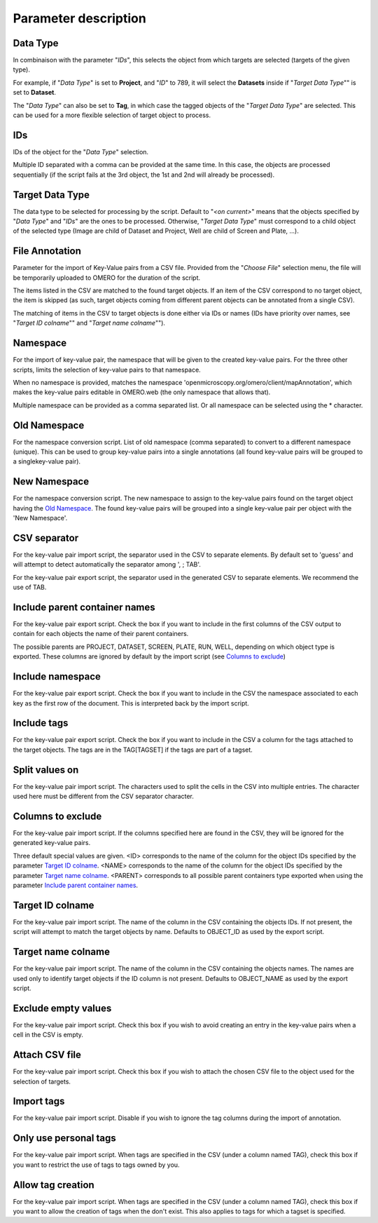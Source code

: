 =====================
Parameter description
=====================

Data Type
---------
In combinaison with the parameter "*IDs*", this selects the object \
from which targets are selected (targets of the given type).

For example, if "*Data Type*" is set to **Project**, and "*ID*" to 789, it will select the **Datasets** \
inside if "*Target Data Type*"" is set to **Dataset**.

The "*Data Type*" can also be set to **Tag**, in which case the tagged objects of the "*Target Data Type*" \
are selected. This can be used for a more flexible selection of target object to process.

IDs
---
IDs of the object for the "*Data Type*" selection.

Multiple ID separated with a comma can be provided at the same time. In this case, \
the objects are processed sequentially (if the script fails at the 3rd object, the 1st and 2nd \
will already be processed).

Target Data Type
----------------
The data type to be selected for processing by the script. Default to "*<on current>*" means that the \
objects specified by "*Data Type*" and "*IDs*" are the ones to be processed. Otherwise, "*Target Data Type*" \
must correspond to a child object of the selected type (Image are child of Dataset and Project, \
Well are child of Screen and Plate, ...).


File Annotation
---------------
Parameter for the import of Key-Value pairs from a CSV file. Provided from the "*Choose File*" selection menu, \
the file will be temporarily uploaded to OMERO for the duration of the script.

The items listed in the CSV are matched to the found target objects. If an item of the CSV correspond to no \
target object, the item is skipped (as such, target objects coming from different parent objects can be \
annotated from a single CSV).

The matching of items in the CSV to target objects is done either via IDs or names (IDs have priority over names, \
see "*Target ID colname*"" and "*Target name colname*"").

Namespace
---------
For the import of key-value pair, the namespace that will be given to the created key-value pairs. For the three other scripts,
limits the selection of key-value pairs to that namespace.

When no namespace is provided, matches the namespace 'openmicroscopy.org/omero/client/mapAnnotation', which \
makes the key-value pairs editable in OMERO.web (the only namespace that allows that).

Multiple namespace can be provided as a comma separated list. Or all namespace can be selected using the * character.

Old Namespace
-------------
For the namespace conversion script. List of old namespace (comma separated) to convert to a different namespace (unique). \
This can be used to group key-value pairs into a single annotations (all found key-value pairs will be grouped to a single\
key-value pair).

New Namespace
-------------
For the namespace conversion script. The new namespace to assign to the key-value pairs found on the target \
object having the `Old Namespace`_. The found key-value pairs will be grouped into a single key-value pair per object with \
the 'New Namespace'.

CSV separator
-------------
For the key-value pair import script, the separator used in the CSV to separate elements. By default \
set to 'guess' and will attempt to detect automatically the separator among ', ; TAB'.

For the key-value pair export script, the separator used in the generated CSV to separate elements. We \
recommend the use of TAB.

Include parent container names
------------------------------
For the key-value pair export script. Check the box if you want to include in the first columns of the CSV output \
to contain for each objects the name of their parent containers.

The possible parents are PROJECT, DATASET, SCREEN, PLATE, RUN, WELL, depending on which object type \
is exported. These columns are ignored by default by the import script (see `Columns to exclude`_)

Include namespace
-----------------
For the key-value pair export script. Check the box if you want to include in the CSV the namespace \
associated to each key as the first row of the document. This is interpreted back by the import script.

Include tags
------------
For the key-value pair export script. Check the box if you want to include in the CSV a column for the tags \
attached to the target objects. The tags are in the TAG[TAGSET] if the tags are part of a tagset.

Split values on
---------------
For the key-value pair import script. The characters used to split the cells in the CSV into multiple entries. \
The character used here must be different from the CSV separator character.

Columns to exclude
------------------
For the key-value pair import script. If the columns specified here are found in the CSV, they will be ignored \
for the generated key-value pairs.

Three default special values are given. <ID> corresponds to the name of the column for the object IDs specified by the \
parameter `Target ID colname`_. <NAME> corresponds to the name of the column for the object IDs specified by the \
parameter `Target name colname`_. <PARENT> corresponds to all possible parent containers type exported when using the \
parameter `Include parent container names`_.

Target ID colname
-----------------
For the key-value pair import script. The name of the column in the CSV containing the objects IDs. If not present, \
the script will attempt to match the target objects by name. Defaults to OBJECT_ID as used by the export script.

Target name colname
-------------------
For the key-value pair import script. The name of the column in the CSV containing the objects names. \
The names are used only to identify target objects if the ID column is not present. Defaults to \
OBJECT_NAME as used by the export script.

Exclude empty values
--------------------
For the key-value pair import script. Check this box if you wish to avoid creating an entry in the key-value \
pairs when a cell in the CSV is empty.

Attach CSV file
---------------
For the key-value pair import script. Check this box if you wish to attach the chosen CSV file to the object used for the \
selection of targets.

Import tags
-----------
For the key-value pair import script. Disable if you wish to ignore the tag \
columns during the import of annotation.

Only use personal tags
----------------------
For the key-value pair import script. When tags are specified in the CSV (under a column named TAG), check this box \
if you want to restrict the use of tags to tags owned by you.

Allow tag creation
------------------
For the key-value pair import script. When tags are specified in the CSV (under a column named TAG), check this box \
if you want to allow the creation of tags when the don't exist. This also applies to tags for which a tagset is specified.